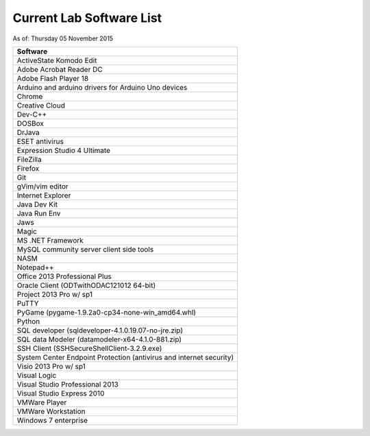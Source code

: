 
Current Lab Software List
#########################

As of: Thursday 05 November 2015

..  csv-table::
    :header: Software

    ActiveState Komodo Edit 
    Adobe Acrobat Reader DC
    Adobe Flash Player 18
    Arduino and arduino drivers for Arduino Uno devices
    Chrome
    Creative Cloud
    Dev-C++
    DOSBox
    DrJava
    ESET antivirus
    Expression Studio 4 Ultimate
    FileZilla
    Firefox
    Git
    gVim/vim editor
    Internet Explorer
    Java Dev Kit
    Java Run Env
    Jaws
    Magic
    MS .NET Framework
    MySQL community server client side tools
    NASM
    Notepad++
    Office 2013 Professional Plus
    Oracle Client (ODTwithODAC121012 64-bit)
    Project 2013 Pro w/ sp1
    PuTTY
    PyGame (pygame-1.9.2a0-cp34-none-win_amd64.whl)
    Python
    SQL developer (sqldeveloper-4.1.0.19.07-no-jre.zip)
    SQL data Modeler (datamodeler-x64-4.1.0-881.zip)
    SSH Client (SSHSecureShellClient-3.2.9.exe)
    System Center Endpoint Protection (antivirus and internet security)
    Visio 2013 Pro w/ sp1
    Visual Logic 
    Visual Studio Professional 2013
    Visual Studio Express 2010
    VMWare Player
    VMWare Workstation
    Windows 7 enterprise 
